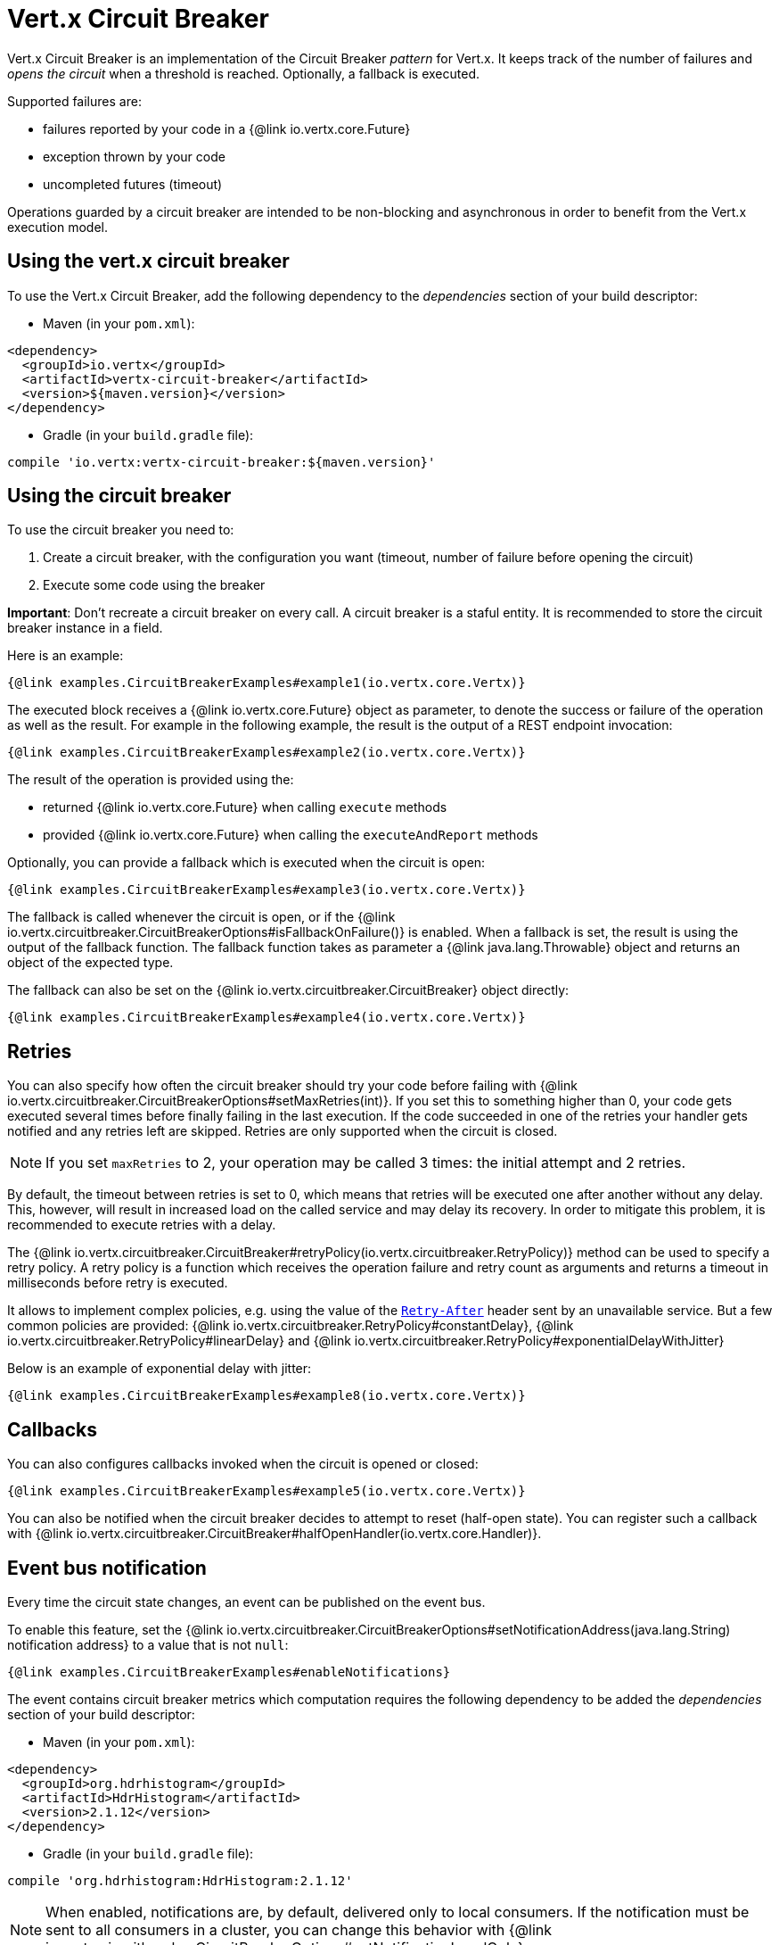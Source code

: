 = Vert.x Circuit Breaker

Vert.x Circuit Breaker is an implementation of the Circuit Breaker _pattern_ for Vert.x. It keeps track of the
number of failures and _opens the circuit_ when a threshold is reached. Optionally, a fallback is executed.

Supported failures are:

* failures reported by your code in a {@link io.vertx.core.Future}
* exception thrown by your code
* uncompleted futures (timeout)

Operations guarded by a circuit breaker are intended to be non-blocking and asynchronous in order to benefit from
the Vert.x execution model.

== Using the vert.x circuit breaker

To use the Vert.x Circuit Breaker, add the following dependency to the _dependencies_ section of your build
descriptor:

* Maven (in your `pom.xml`):

[source,xml,subs="+attributes"]
----
<dependency>
  <groupId>io.vertx</groupId>
  <artifactId>vertx-circuit-breaker</artifactId>
  <version>${maven.version}</version>
</dependency>
----

* Gradle (in your `build.gradle` file):

[source,groovy,subs="+attributes"]
----
compile 'io.vertx:vertx-circuit-breaker:${maven.version}'
----

== Using the circuit breaker

To use the circuit breaker you need to:

1. Create a circuit breaker, with the configuration you want (timeout, number of failure before opening the circuit)
2. Execute some code using the breaker

**Important**: Don't recreate a circuit breaker on every call. A circuit breaker is a staful entity. It is recommended
to store the circuit breaker instance in a field.

Here is an example:

[source,$lang]
----
{@link examples.CircuitBreakerExamples#example1(io.vertx.core.Vertx)}
----

The executed block receives a {@link io.vertx.core.Future} object as parameter, to denote the
success or failure of the operation as well as the result. For example in the following example, the result is the
output of a REST endpoint invocation:

[source,$lang]
----
{@link examples.CircuitBreakerExamples#example2(io.vertx.core.Vertx)}
----

The result of the operation is provided using the:

* returned {@link io.vertx.core.Future} when calling `execute` methods
* provided {@link io.vertx.core.Future} when calling the `executeAndReport` methods

Optionally, you can provide a fallback which is executed when the circuit is open:

[source,$lang]
----
{@link examples.CircuitBreakerExamples#example3(io.vertx.core.Vertx)}
----

The fallback is called whenever the circuit is open, or if the
{@link io.vertx.circuitbreaker.CircuitBreakerOptions#isFallbackOnFailure()} is enabled. When a fallback is
set, the result is using the output of the fallback function. The fallback function takes as parameter a
{@link java.lang.Throwable} object and returns an object of the expected type.

The fallback can also be set on the {@link io.vertx.circuitbreaker.CircuitBreaker} object directly:

[source,$lang]
----
{@link examples.CircuitBreakerExamples#example4(io.vertx.core.Vertx)}
----

== Retries

You can also specify how often the circuit breaker should try your code before failing with {@link io.vertx.circuitbreaker.CircuitBreakerOptions#setMaxRetries(int)}.
If you set this to something higher than 0, your code gets executed several times before finally failing in the last execution.
If the code succeeded in one of the retries your handler gets notified and any retries left are skipped.
Retries are only supported when the circuit is closed.

NOTE: If you set `maxRetries` to 2, your operation may be called 3 times: the initial attempt and 2 retries.

By default, the timeout between retries is set to 0, which means that retries will be executed one after another without any delay.
This, however, will result in increased load on the called service and may delay its recovery.
In order to mitigate this problem, it is recommended to execute retries with a delay.

The {@link io.vertx.circuitbreaker.CircuitBreaker#retryPolicy(io.vertx.circuitbreaker.RetryPolicy)} method can be used to specify a retry policy.
A retry policy is a function which receives the operation failure and retry count as arguments and returns a timeout in milliseconds before retry is executed.

It allows to implement complex policies, e.g. using the value of the https://developer.mozilla.org/en-US/docs/Web/HTTP/Headers/Retry-After[`Retry-After`] header sent by an unavailable service.
But a few common policies are provided: {@link io.vertx.circuitbreaker.RetryPolicy#constantDelay}, {@link io.vertx.circuitbreaker.RetryPolicy#linearDelay} and {@link io.vertx.circuitbreaker.RetryPolicy#exponentialDelayWithJitter}

Below is an example of exponential delay with jitter:

[source,$lang]
----
{@link examples.CircuitBreakerExamples#example8(io.vertx.core.Vertx)}
----

== Callbacks

You can also configures callbacks invoked when the circuit is opened or closed:

[source,$lang]
----
{@link examples.CircuitBreakerExamples#example5(io.vertx.core.Vertx)}
----

You can also be notified when the circuit breaker decides to attempt to reset (half-open state). You can register
such a callback with {@link io.vertx.circuitbreaker.CircuitBreaker#halfOpenHandler(io.vertx.core.Handler)}.

== Event bus notification

Every time the circuit state changes, an event can be published on the event bus.

To enable this feature, set the {@link io.vertx.circuitbreaker.CircuitBreakerOptions#setNotificationAddress(java.lang.String) notification address} to a value that is not `null`:

[source,$lang]
----
{@link examples.CircuitBreakerExamples#enableNotifications}
----

The event contains circuit breaker metrics which computation requires the following dependency to be added the _dependencies_ section of your build descriptor:

* Maven (in your `pom.xml`):

[source,xml,subs="+attributes"]
----
<dependency>
  <groupId>org.hdrhistogram</groupId>
  <artifactId>HdrHistogram</artifactId>
  <version>2.1.12</version>
</dependency>
----

* Gradle (in your `build.gradle` file):

[source,groovy,subs="+attributes"]
----
compile 'org.hdrhistogram:HdrHistogram:2.1.12'
----

[NOTE]
====
When enabled, notifications are, by default, delivered only to local consumers.
If the notification must be sent to all consumers in a cluster, you can change this behavior with {@link io.vertx.circuitbreaker.CircuitBreakerOptions#setNotificationLocalOnly}.
====

Each event contains a Json Object with:

* `state`: the new circuit breaker state (`OPEN`, `CLOSED`, `HALF_OPEN`)
* `name`: the name of the circuit breaker
* `failures`: the number of failures
* `node`: the identifier of the node (`local` if Vert.x is not running in cluster mode)
* metrics

== The half-open state

When the circuit is "open", calls to the circuit breaker fail immediately, without any attempt to execute the real
operation. After a suitable amount of time (configured from
{@link io.vertx.circuitbreaker.CircuitBreakerOptions#setResetTimeout(long)}, the circuit breaker decides that the
operation has a chance of succeeding, so it goes into the `half-open` state. In this state, the next call to the
circuit breaker is allowed to execute the dangerous operation. Should the call succeed, the circuit breaker resets
and returns to the `closed` state, ready for more routine operation. If this trial call fails, however, the circuit
breaker returns to the `open` state until another timeout elapses.

== Reported exceptions

The fallback receives a:

* {@link io.vertx.circuitbreaker.OpenCircuitException} when the circuit breaker is opened
* {@link io.vertx.circuitbreaker.TimeoutException} when the operation timed out

== Pushing circuit breaker metrics to the Hystrix Dashboard

Netflix Hystrix comes with a dashboard to present the current state of the circuit breakers. The Vert.x circuit
breakers can publish their metrics in order to be consumed by this Hystrix Dashboard. The Hystrix dashboard requires
a SSE stream sending the metrics. This stream is provided by the
{@link io.vertx.circuitbreaker.HystrixMetricHandler} Vert.x Web Handler:


[source,$lang]
----
{@link examples.CircuitBreakerExamples#example7(io.vertx.core.Vertx)}
----

In the Hystrix Dashboard, configure the stream url like: `http://localhost:8080/metrics`. The dashboard now consumes
the metrics from the Vert.x circuit breakers.

IMPORTANT: The metrics are collected by the Vert.x Web handler using <<Event bus notification>>.
The feature must be enabled and, if you don't use the default notification address, you need to pass it when creating the metrics handler.

[language, java]
----
== Using Netflix Hystrix

https://github.com/Netflix/Hystrix[Hystrix] provides an implementation of the circuit breaker pattern. You can use
Hystrix with Vert.x instead of this circuit breaker or in combination of. This section describes the tricks
to use Hystrix in a vert.x application.

First you would need to add the Hystrix dependency to your classpath or build descriptor. Refer to the Hystrix
page for details. Then, you need to isolate the "protected" call in a `Command`. Once you have your command, you
can execute it:

[source, $lang]
\----
{@link examples.hystrix.HystrixExamples#exampleHystrix1()}
\----

However, the command execution is blocking, so have to call the command execution either in an `executeBlocking`
block or in a worker verticle:

[source, $lang]
\----
{@link examples.hystrix.HystrixExamples#exampleHystrix2(io.vertx.core.Vertx)}
\----

If you use the async support of Hystrix, be careful that callbacks are not called in a vert.x thread and you have
to keep a reference on the context before the execution (with {@link io.vertx.core.Vertx#getOrCreateContext()},
and in the callback, switch back to the event loop using
{@link io.vertx.core.Vertx#runOnContext(io.vertx.core.Handler)}. Without this, you are loosing the Vert.x
concurrency model and have to manage the synchronization and ordering yourself:

[source, $lang]
\----
{@link examples.hystrix.HystrixExamples#exampleHystrix3(io.vertx.core.Vertx)}
\----
----
